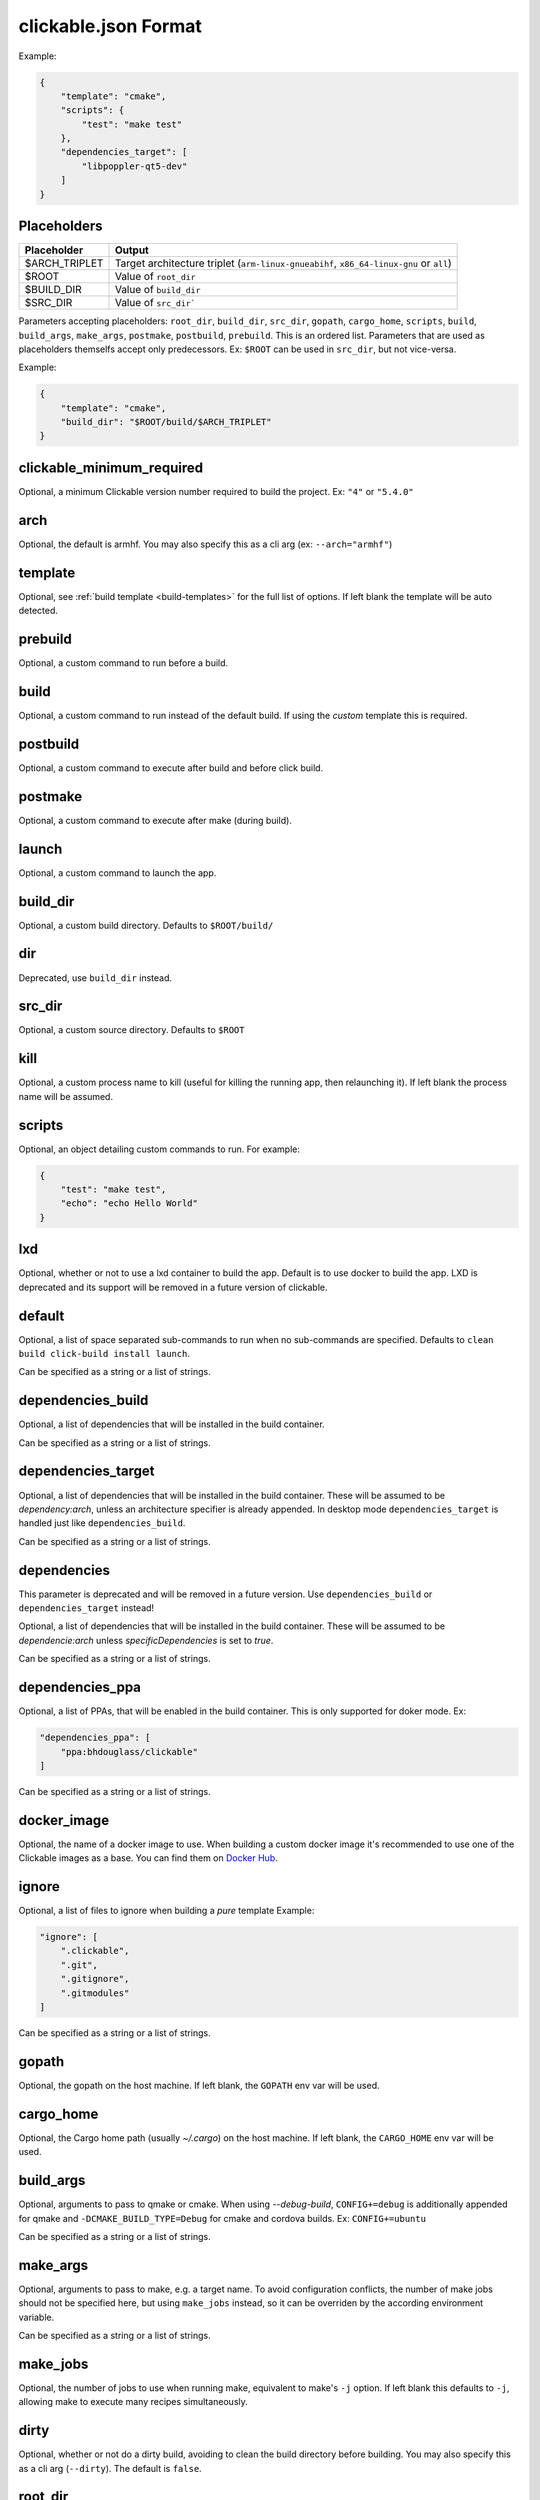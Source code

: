 .. _clickable-json:

clickable.json Format
=====================

Example:

.. code-block:: javascript

    {
        "template": "cmake",
        "scripts": {
            "test": "make test"
        },
        "dependencies_target": [
            "libpoppler-qt5-dev"
        ]
    }

.. _clickable-json-placeholders:

Placeholders
------------

============= ======
Placeholder   Output
============= ======
$ARCH_TRIPLET Target architecture triplet (``arm-linux-gnueabihf``, ``x86_64-linux-gnu`` or ``all``)
$ROOT         Value of ``root_dir``
$BUILD_DIR    Value of ``build_dir``
$SRC_DIR      Value of ``src_dir```
============= ======

Parameters accepting placeholders: ``root_dir``, ``build_dir``, ``src_dir``, ``gopath``, ``cargo_home``, ``scripts``, ``build``, ``build_args``, ``make_args``, ``postmake``, ``postbuild``, ``prebuild``. This is an ordered list. Parameters that are used as placeholders themselfs accept only predecessors. Ex: ``$ROOT`` can be used in ``src_dir``, but not vice-versa.

Example:

.. code-block:: javascript

    {
        "template": "cmake",
        "build_dir": "$ROOT/build/$ARCH_TRIPLET"
    }

clickable_minimum_required
--------------------------

Optional, a minimum Clickable version number required to build the project.
Ex: ``"4"`` or ``"5.4.0"``

.. _clickable-json-arch:

arch
----

Optional, the default is armhf. You may also specify this as a cli arg
(ex: ``--arch="armhf"``)

.. _clickable-json-template:

template
--------

Optional, see :ref:`build template <build-templates>` for the full list of options.
If left blank the template will be auto detected.


prebuild
--------

Optional, a custom command to run before a build.

build
-----

Optional, a custom command to run instead of the default build. If using
the `custom` template this is required.

postbuild
---------

Optional, a custom command to execute after build and before click build.


postmake
---------

Optional, a custom command to execute after make (during build).

launch
------

Optional, a custom command to launch the app.

.. _clickable-json-build_dir:

build_dir
---------

Optional, a custom build directory. Defaults to ``$ROOT/build/``

dir
---

Deprecated, use ``build_dir`` instead.

src_dir
-------

Optional, a custom source directory. Defaults to ``$ROOT``

kill
----

Optional, a custom process name to kill (useful for killing the running app,
then relaunching it). If left blank the process name will be assumed.

scripts
-------

Optional, an object detailing custom commands to run. For example:

.. code-block:: javascript

    {
        "test": "make test",
        "echo": "echo Hello World"
    }

.. _clickable-json-lxd:

lxd
---

Optional, whether or not to use a lxd container to build the app. Default is to use
docker to build the app. LXD is deprecated and its support will be removed
in a future version of clickable.

.. _clickable-json-default:

default
-------

Optional, a list of space separated sub-commands to run when no sub-commands are
specified. Defaults to ``clean build click-build install launch``.

Can be specified as a string or a list of strings.

.. _clickable-json-dependencies_build:

dependencies_build
------------------

Optional, a list of dependencies that will be installed in the build container.

Can be specified as a string or a list of strings.

.. _clickable-json-dependencies_target:

dependencies_target
-------------------

Optional, a list of dependencies that will be installed in the build container.
These will be assumed to be `dependency:arch`, unless an architecture specifier
is already appended. In desktop mode ``dependencies_target`` is handled just
like ``dependencies_build``.

Can be specified as a string or a list of strings.

dependencies
------------

This parameter is deprecated and will be removed in a future version.
Use ``dependencies_build`` or ``dependencies_target`` instead!

Optional, a list of dependencies that will be installed in the build container.
These will be assumed to be `dependencie:arch` unless `specificDependencies`
is set to `true`.

Can be specified as a string or a list of strings.

.. _clickable-json-dependencies-ppa:

dependencies_ppa
----------------

Optional, a list of PPAs, that will be enabled in the build container. This is
only supported for doker mode. Ex:

.. code-block:: javascript

    "dependencies_ppa": [
        "ppa:bhdouglass/clickable"
    ]

Can be specified as a string or a list of strings.

.. _clickable-json-docker-image:

docker_image
------------

Optional, the name of a docker image to use. When building a custom docker image
it's recommended to use one of the Clickable images as a base. You can find them
on `Docker Hub <https://hub.docker.com/r/clickable/ubuntu-sdk/tags/>`__.

ignore
------

Optional, a list of files to ignore when building a `pure` template
Example:

.. code-block:: javascript

    "ignore": [
        ".clickable",
        ".git",
        ".gitignore",
        ".gitmodules"
    ]

Can be specified as a string or a list of strings.

.. _clickable-json-gopath:

gopath
------

Optional, the gopath on the host machine. If left blank, the ``GOPATH`` env var will be used.

.. _clickable-json-cargo_home:

cargo_home
----------

Optional, the Cargo home path (usually `~/.cargo`) on the host machine.
If left blank, the ``CARGO_HOME`` env var will be used.

.. _clickable-json-build-args:

build_args
----------

Optional, arguments to pass to qmake or cmake. When using `--debug-build`,
``CONFIG+=debug`` is additionally appended for qmake and
``-DCMAKE_BUILD_TYPE=Debug`` for cmake and cordova builds. Ex: ``CONFIG+=ubuntu``

Can be specified as a string or a list of strings.

.. _clickable-json-make-args:

make_args
---------

Optional, arguments to pass to make, e.g. a target name. To avoid configuration
conflicts, the number of make jobs should not be specified here, but using
``make_jobs`` instead, so it can be overriden by the according environment variable.

Can be specified as a string or a list of strings.

.. _clickable-json-make-jobs:

make_jobs
---------

Optional, the number of jobs to use when running make, equivalent to make's ``-j``
option. If left blank this defaults to ``-j``, allowing make to execute many
recipes simultaneously.

.. _clickable-json-dirty:

dirty
-----

Optional, whether or not do a dirty build, avoiding to clean the build directory
before building. You may also specify this as a cli arg (``--dirty``).
The default is ``false``.

.. _clickable-json-libraries:

root_dir
--------

Optional, specify a different root directory for the project. For example,
if you clickable.json file is in ``platforms/ubuntu_touch`` and you want to include
code from root of your project you can set ``root_dir: "../.."``.

libraries
---------
Optional, libraries to be build in the docker container by calling ``clickable build-libs``.
It's a dictionary of dictionaries basically looking like the clickable.json itself. Example:

.. code-block:: javascript

    "libraries": {
        "opencv": {
            "template": "cmake",
            "make_jobs": "4",
            "build_args": [
                "-DCMAKE_BUILD_TYPE=Release",
                "-DBUILD_LIST=core,imgproc,highgui,imgcodecs",
                "-DBUILD_SHARED_LIBS=OFF"
            ]
            "prebuild": "git submodule update --init --recursive"
        }
    }

The keywords ``prebuild``, ``build``, ``postbuild``,
``postmake``, ``make_jobs``, ``make_args``, ``build_args``, ``docker_image``,
``dependencies_build``, ``dependencies_target`` and ``dependencies_ppa``,
can be used for a library the same way as described above for the app. The
libraries are compiled for the same architecture as specified for the app itself.

Consider defining a custom build directory for the app itself (Ex: ``build/app``). Otherwise cleaning the app cleans the library, too.

In addition to the :ref:`placeholders <clickable-json-placeholders>` described above, the following placeholders are available:

============= ======
Placeholder   Output
============= ======
$NAME         The library name (key name in the ``libraries`` dictionary)
============= ======

A single library can be build by specifying its name as ``clickable build-libs lib1`` to build the library with name ``lib1``.

template
^^^^^^^^
Required, but only ``cmake``, ``qmake`` and ``custom`` are allowed.

src_dir
^^^^^^^
Optional, library source directory. Must be relative to the project root. It defaults to ``$ROOT/libs/$NAME``

build_dir
^^^^^^^^^
Optional, library build directory. Must be relative to the project root. It
defaults to ``$ROOT/build/$NAME/$ARCH_TRIPLET``. Thanks to the architecture triplet, builds for different architectures can
exist in parallel.

dir
^^^

Deprecated, use ``build_dir`` instead.
